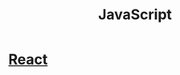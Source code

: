 :PROPERTIES:
:ID:       54f36b4e-3a28-4280-b0ae-558cb1e1a898
:END:
#+title: JavaScript
* [[id:8b81de25-b0b5-435c-99a2-cbebf03937fc][React]]
